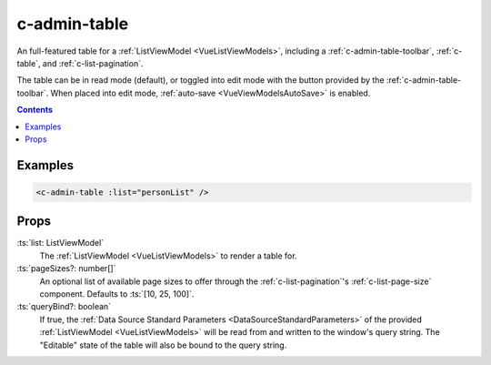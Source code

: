 .. _c-admin-table:

c-admin-table
=============

.. MARKER:summary
    
An full-featured table for a :ref:`ListViewModel <VueListViewModels>`, including a :ref:`c-admin-table-toolbar`, :ref:`c-table`, and :ref:`c-list-pagination`.

.. MARKER:summary-end

The table can be in read mode (default), or toggled into edit mode with the button provided by the :ref:`c-admin-table-toolbar`. When placed into edit mode, :ref:`auto-save <VueViewModelsAutoSave>` is enabled.

.. contents:: Contents
    :local:

Examples
--------

.. code-block:: sfc

    <c-admin-table :list="personList" />

Props
-----

:ts:`list: ListViewModel`
    The :ref:`ListViewModel <VueListViewModels>` to render a table for.

:ts:`pageSizes?: number[]`
    An optional list of available page sizes to offer through the :ref:`c-list-pagination`'s :ref:`c-list-page-size` component. Defaults to :ts:`[10, 25, 100]`.

:ts:`queryBind?: boolean`
    If true, the :ref:`Data Source Standard Parameters <DataSourceStandardParameters>` of the provided :ref:`ListViewModel <VueListViewModels>` will be read from and written to the window's query string. The "Editable" state of the table will also be bound to the query string.

